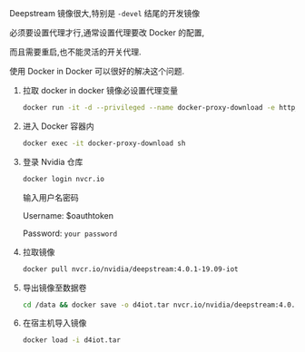 #+BEGIN_COMMENT
.. title: 使用代理下载 Nvidia Deepstream 镜像
.. slug: shi-yong-dai-li-xia-zai-nvidia-deepstreamjing-xiang
.. date: 2020-03-01 12:10:01 UTC+08:00
.. tags: deepstream,nvidia,docker
.. category:
.. link:
.. description:
.. type: text

#+END_COMMENT

Deepstream 镜像很大,特别是 ~-devel~ 结尾的开发镜像

必须要设置代理才行,通常设置代理要改 Docker 的配置,

而且需要重启,也不能灵活的开关代理.

使用 Docker in Docker 可以很好的解决这个问题.



1. 拉取 docker in docker 镜像必设置代理变量
  #+begin_src sh
  docker run -it -d --privileged --name docker-proxy-download -e http_proxy="http://192.168.16.115:1080" -e https_proxy="http://192.168.16.115:1080" -v /data:/data docker:dind
  #+end_src

2. 进入 Docker 容器内
  #+begin_src sh
  docker exec -it docker-proxy-download sh
  #+end_src

3. 登录 Nvidia 仓库
  #+begin_src sh
  docker login nvcr.io
  #+end_src

  输入用户名密码

  Username: $oauthtoken

  Password: =your password=

4. 拉取镜像
  #+begin_src sh
  docker pull nvcr.io/nvidia/deepstream:4.0.1-19.09-iot
  #+end_src

5. 导出镜像至数据卷
  #+begin_src sh
  cd /data && docker save -o d4iot.tar nvcr.io/nvidia/deepstream:4.0.1-19.09-iot
  #+end_src

6. 在宿主机导入镜像
  #+begin_src sh
  docker load -i d4iot.tar
  #+end_src
